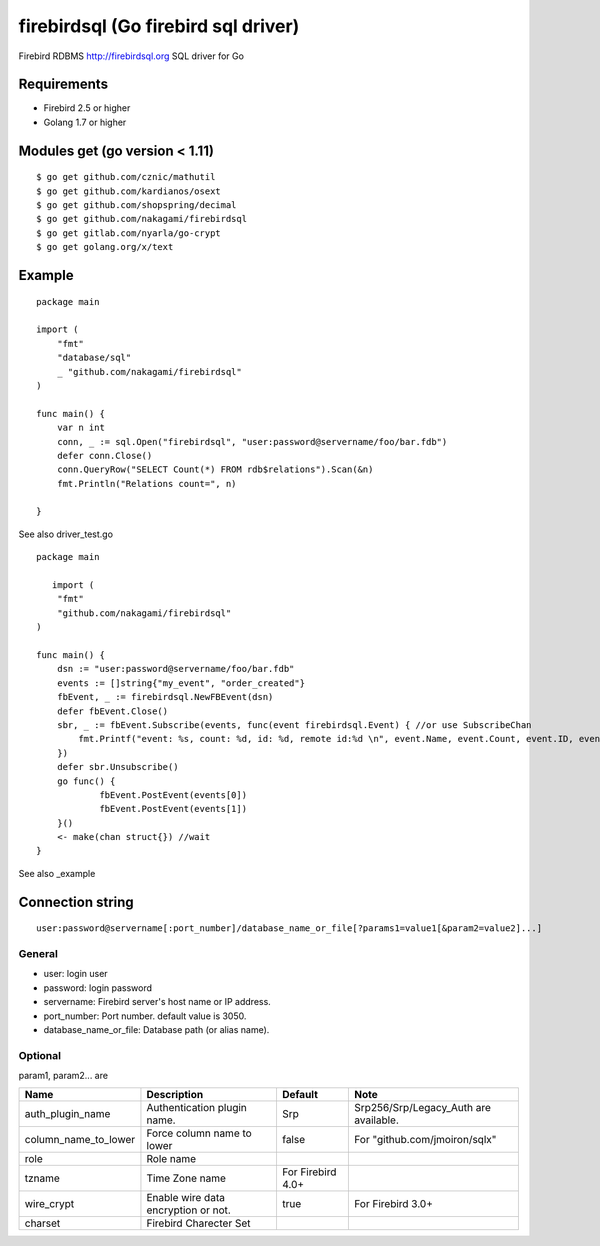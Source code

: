 ======================================
firebirdsql (Go firebird sql driver)
======================================

Firebird RDBMS http://firebirdsql.org SQL driver for Go

.. image:: https://travis-ci.org/nakagami/firebirdsql.svg?branch=master
    :target: https://travis-ci.org/nakagami/firebirdsql

Requirements
-------------

* Firebird 2.5 or higher
* Golang 1.7 or higher

Modules get (go version < 1.11)
------------------------------------

::

   $ go get github.com/cznic/mathutil
   $ go get github.com/kardianos/osext
   $ go get github.com/shopspring/decimal
   $ go get github.com/nakagami/firebirdsql
   $ go get gitlab.com/nyarla/go-crypt
   $ go get golang.org/x/text


Example
-------------

::

   package main

   import (
       "fmt"
       "database/sql"
       _ "github.com/nakagami/firebirdsql"
   )

   func main() {
       var n int
       conn, _ := sql.Open("firebirdsql", "user:password@servername/foo/bar.fdb")
       defer conn.Close()
       conn.QueryRow("SELECT Count(*) FROM rdb$relations").Scan(&n)
       fmt.Println("Relations count=", n)

   }


See also driver_test.go

::

   package main

      import (
       "fmt"
       "github.com/nakagami/firebirdsql"
   )

   func main() {
       dsn := "user:password@servername/foo/bar.fdb"
       events := []string{"my_event", "order_created"}
       fbEvent, _ := firebirdsql.NewFBEvent(dsn)
       defer fbEvent.Close()
       sbr, _ := fbEvent.Subscribe(events, func(event firebirdsql.Event) { //or use SubscribeChan
           fmt.Printf("event: %s, count: %d, id: %d, remote id:%d \n", event.Name, event.Count, event.ID, event.RemoteID)
       })
       defer sbr.Unsubscribe()
       go func() {
               fbEvent.PostEvent(events[0])
               fbEvent.PostEvent(events[1])
       }()
       <- make(chan struct{}) //wait
   }

See also _example

Connection string
--------------------------

::

   user:password@servername[:port_number]/database_name_or_file[?params1=value1[&param2=value2]...]


General
=========

- user: login user
- password: login password
- servername: Firebird server's host name or IP address.
- port_number: Port number. default value is 3050.
- database_name_or_file: Database path (or alias name).

Optional
=========

param1, param2... are

.. csv-table::
   :header: Name,Description,Default,Note

   auth_plugin_name,Authentication plugin name.,Srp,Srp256/Srp/Legacy_Auth are available.
   column_name_to_lower,Force column name to lower,false,For "github.com/jmoiron/sqlx"
   role,Role name,
   tzname, Time Zone name, For Firebird 4.0+
   wire_crypt,Enable wire data encryption or not.,true,For Firebird 3.0+
   charset, Firebird Charecter Set,
